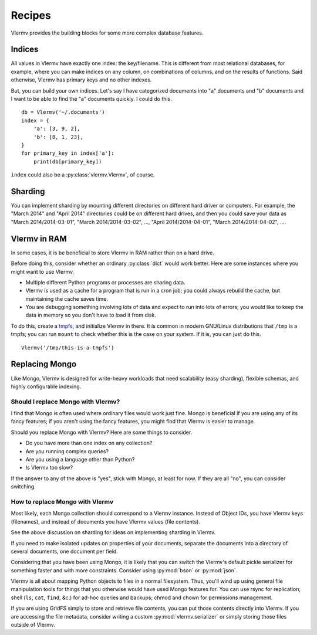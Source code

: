 Recipes
=============================
Vlermv provides the building blocks for some more complex database
features.

Indices
---------------
All values in Vlermv have exactly one index: the key/filename. This is different
from most relational databases, for example, where you can make indices
on any column, on combinations of columns, and on the results of functions.
Said otherwise, Vlermv has primary keys and no other indexes.

But, you can build your own indices. Let's say I have categorized documents
into "a" documents and "b" documents and I want to be able to find the "a"
documents quickly. I could do this. ::

    db = Vlermv('~/.documents')
    index = {
        'a': [3, 9, 2],
        'b': [8, 1, 23],
    }
    for primary_key in index['a']:
        print(db[primary_key])

``index`` could also be a :py:class:`vlermv.Vlermv`, of course.

Sharding
------------
You can implement sharding by mounting different directories on different
hard driver or computers. For example, the "March 2014" and "April 2014"
directories could be on different hard drives, and then you could save your
data as "March 2014/2014-03-01", "March 2014/2014-03-02", ...,
"April 2014/2014-04-01", "March 2014/2014-04-02", ....

Vlermv in RAM
-----------------
In some cases, it is be beneficial to store Vlermv in RAM rather than on
a hard drive.

Before doing this, consider whether an ordinary :py:class:`dict` would work
better. Here are some instances where you might want to use Vlermv.

* Multiple different Python programs or processes are sharing data.
* Vlermv is used as a cache for a program that is run in a cron job;
  you could always rebuild the cache, but maintaining the cache saves time.
* You are debugging something involving lots of data and expect to run
  into lots of errors; you would like to keep the data in memory so you
  don't have to load it from disk.

To do this, create a `tmpfs <https://en.wikipedia.org/wiki/tmpfs>`_,
and initialize Vlermv in there. It is common in modern GNU/Linux distributions
that ``/tmp`` is a tmpfs; you can run ``mount`` to check whether this is the
case on your system. If it is, you can just do this. ::

    Vlermv('/tmp/this-is-a-tmpfs')

Replacing Mongo
-----------------
Like Mongo, Vlermv is designed for write-heavy workloads that need scalability
(easy sharding), flexible schemas, and highly configurable indexing.

Should I replace Mongo with Vlermv?
~~~~~~~~~~~~~~~~~~~~~~~~~~~~~~~~~~~~~~
I find that Mongo is often used where ordinary files would work just fine.
Mongo is beneficial if you are using any of its fancy features; if you aren't
using the fancy features, you might find that Vlermv is easier to manage.

Should you replace Mongo with Vlermv? Here are some things to consider.

* Do you have more than one index on any collection?
* Are you running complex queries?
* Are you using a language other than Python?
* Is Vlermv too slow?

If the answer to any of the above is "yes", stick with Mongo, at least for
now. If they are all "no", you can consider switching.

How to replace Mongo with Vlermv
~~~~~~~~~~~~~~~~~~~~~~~~~~~~~~~~~~~~~~
Most likely, each Mongo collection should correspond to a Vlermv instance.
Instead of Object IDs, you have Vlermv keys (filenames), and instead of
documents you have Vlermv values (file contents).

See the above discussion on sharding for ideas on implementing sharding in
Vlermv.

If you need to make isolated updates on properties of your documents,
separate the documents into a directory of several documents, one document
per field.

Considering that you have been using Mongo, it is likely that you can switch
the Vlermv's default pickle serializer for something faster and with more
constraints. Consider using :py:mod:`bson` or :py:mod:`json`.

Vlermv is all about mapping Python objects to files in a normal filesystem.
Thus, you'll wind up using general file manipulation tools for things that
you otherwise would have used Mongo features for. You can use rsync for
replication; shell (``ls``, ``cat``, ``find``, &c.) for ad-hoc queries and
backups; chmod and chown for permissions management.

If you are using GridFS simply to store and retrieve file contents, you
can put those contents directly into Vlermv. If you are accessing the file
metadata, consider writing a custom :py:mod:`vlermv.serializer` or simply
storing those files outside of Vlermv.
